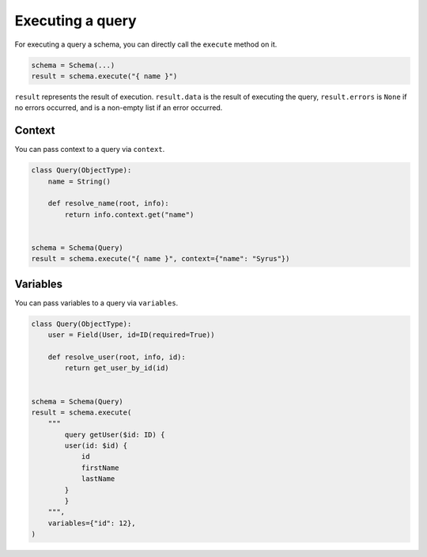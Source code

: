 Executing a query
=================


For executing a query a schema, you can directly call the ``execute`` method on it.


.. code:: python

    schema = Schema(...)
    result = schema.execute("{ name }")

``result`` represents the result of execution. ``result.data`` is the result of executing the query, ``result.errors`` is ``None`` if no errors occurred, and is a non-empty list if an error occurred.


Context
_______

You can pass context to a query via ``context``.


.. code:: python

    class Query(ObjectType):
        name = String()

        def resolve_name(root, info):
            return info.context.get("name")


    schema = Schema(Query)
    result = schema.execute("{ name }", context={"name": "Syrus"})



Variables
_________

You can pass variables to a query via ``variables``.


.. code:: python

    class Query(ObjectType):
        user = Field(User, id=ID(required=True))

        def resolve_user(root, info, id):
            return get_user_by_id(id)


    schema = Schema(Query)
    result = schema.execute(
        """
            query getUser($id: ID) {
            user(id: $id) {
                id
                firstName
                lastName
            }
            }
        """,
        variables={"id": 12},
    )
